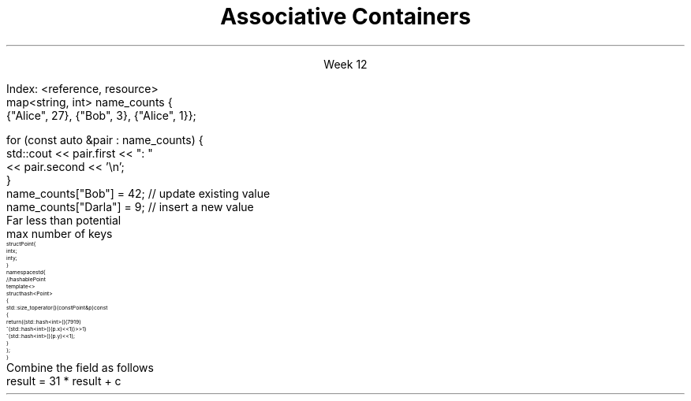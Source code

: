 
.TL
.gcolor blue
Associative Containers
.gcolor
.LP
.ce 1
Week 12
.SS Overview
.IT Motivation
.IT Maps, sets, and trees
.IT Unordered maps
.IT Hash functions
.SS Search and Sort (briefly)
.mk
.PSPIC -R images/closet-messy.eps
.rt 
.IT Problem
.i1 We have lots (millions) of elements
.i1 Want to find specific data, 
.i2 or ranges of data 
.i1 quickly
.IT We could use a vector
.i1 Inserts are fast - use push_back()
.i2 We always know exactly where the end is.
.i1 Find is slow
.bp
.mk
.PSPIC -R images/closet-neat.eps
.rt 
.IT We could sort the vector
.i1 Speeds up search
.i2 Can 'half-split' vector
.i1 But now add is slow
.IT How slow?
.i1 push_back() is 'off-limits'
.i1 \fIEvery\fR insert is a search
.i1 On average \fIn / 2\fR comparisons

.bp
.IT How to make a sorted ADT
.i1 That doesn't get stupid slow
.i1 As the number of elements (\fIN\fR) in the ADT grows large?
.IT We need a new idea
.i1 The \fItree ADT\fR
.SS The Tree ADT
.IT A tree is a \fIhierarchical\fR ADT
.IT A Tree is a set of elements (nodes) defined by a parent relation
.i1 One node is the \fIroot\fR
.i2 The root node is the \fBonly\fR node with no parent
.i1 All other nodes have exactly 1 parent node
.IT The children of a node are commonly referred to as
.i1 The \fIright node\fR, and
.i1 The \fIleft node\fR
.SS Visualizing trees
.IT Programmers draw trees upside down
.i1 Root at the top
.i1 Branches extending downwards
.PSPIC images/tree1.eps
.IT The \fIheight\fR of a tree
.i1 Longest path length from the root to a leaf
.SS Binary Trees
.IT A tree in which no node has more than 2 children
.i1 0, 1, or 2 children are valid
.IT Examples:
.PSPIC images/tree-binary-examples.eps
.SS Advantages
.EQ
delim $$
.EN
.IT Insert is at most $log sub 2 (n)$
.IT Search is at most $log sub 2 (n)$
.IT \fIIf\fR the tree is 'balanced'
.IT Unbalanced trees are essentially fancy linked lists
.IT Balanced trees are useful and the basis for this weeks ADT's
.i1 Maps
.i1 Sets
.SS The Map ADT
.IT All the ADT's discussed so far focused on storing 1 thing
.i1 Single values of a type <E>: the Element
.IT Maps add a new wrinkle
.IT Maps focus on a \fBpair\fR of things
.i1 Traditionally called the \fIKey\fR and \fIValue\fR
.i1 Sometimes 'KVP' and in cppreference.com, just \fBP\fR
.i1 \fIValues\fR are retrieved from the map using the \fIKey\fR
.i1 The key & value are not normally the same type
.IT Keys must be unique
.i1 Adding a node with the same key will replace the old value
.bp
.IT Also Known As
.i1 Associative array, Dictionary List
.IT Examples
.i1 Dictionary: <word, definition>
.i1 Symbol table: <identifier, object>
.i1s
Index: <reference, resource>
.CW
  map<string, int> name_counts {
    {"Alice", 27}, {"Bob", 3}, {"Alice", 1}};

  for (const auto &pair : name_counts) {
    std::cout << pair.first << ": " 
              << pair.second << '\\n';
  }
  name_counts["Bob"] = 42;   // update existing value
  name_counts["Darla"] = 9;  // insert a new value
.R
.i1e
.SS Selected map functions
.IT Access and assignment
.i1 operator=, at(), and []
.IT Iterators
.i1 begin(), end(), rbegin(), and rend()
.IT Capacity
.i1 empty(), size(), and max_size()
.IT Modifiers
.i1 clear(), emplace(), insert(), erase(), swap()
.IT Lookup
.i1 count(), find(), equal_range(), 
.i1 upper_bound() and lower_bound()
.IT Note: no push_back() 
.i1 The \*[c]map\*[r] decides where elements go, not you.
.SS Map structure
.IT Internally, a \*[c]map\*[r] is a sorted \fIcomplete\fR tree
.PSPIC -L images/tree-complete.eps
.IT Nodes are sorted by their key
.i1 Sorted based on \*[c]operator<\*[r] by default
.i1 Can supply a custom \fIcompare class\fR
.IT Searching for elements is faster than vector for large maps.
.i1 Linear ADT's force a linear search
.i1 Map search is a function of tree height
.SS Unordered map
.IT We said that 'maps are trees'
.i1 Is this the only way to make a map?
.IT Trees have $log sub 2 (n)$ access
.i1 But unsorted vectors have constant-time access
.i1 Is it possible to make a map with constant-time access?
.i1 Yes.
.IT Problem
.i1 We want to store a map like a vector
.i2 As a linear ADT
.i2 So it has an index we can access in 1 step.
.i1 But a map has a 'key', not an 'index'
.IT \fIhash code\fR to the rescue
.i1 We \fIcompute\fR an index into an array using the map key
.SS Hashtable
.IT The default map implementation in most other languages uses a \fIhash table\fR
.i1 The C++ equivalent is an \*[c]unordered_map\*[r]
.IT A hashtable is an indexed collection
.i1 Backing store is commonly an array
.IT Each indexed location is called a \fBbucket\fR
.IT Holds one (or more) map entries (<K,V>)
.IT A \fIhash function\fR takes a key
.i1 Returns an index
.i1 The index identifies the bucket
.i1 Which can the be used to get values
.IT Only \fIhashable object\fR can be used as keys in an unordered map
.i1 Override \*[c]std::hash\*[r] to make you own hashable keys
.SS Unordered map buckets
.mk
.PSPIC -R images/chained-hashing.eps
.rt
.IT unordered maps typically have
.i1 \fIFar\fR fewer buckets than values
.i2 That might conceivably be stored
.i1 Consider keys of
.i2 \*[c]long\*[r] 
.i3 $2 sup 63 - 1$ possible keys
.i2 16 character strings
.i3 $26 sup 16$ possible keys 
.i3 assuming basic Latin alphabet
.IT Main idea
.i1 Create 'just enough' buckets
.i1 Somewhat more than actual keys used
.i1s
Far less than potential 
.br
 max number of keys
.i1e
.i1 Much more space efficient
.i1 Some keys will likely need to be stored in the same bucket
.i1 Each bucket either contains an element
.i2 or a linked list of elements
.SS Overriding std::hash
.IT Consider a \fCstruct Point\fR
\s-8
.CW
  struct Point {
    int x;
    int y;
  }
  namespace std {
    // hashable Point
    template <>
      struct hash<Point>
      {
        std::size_t operator()(const Point& p) const
        {
          return ((std::hash<int>()(7919)
                ^ (std::hash<int>()(p.x) << 1)) >> 1)
                ^ (std::hash<int>()(p.y) << 1);
        }
      };
  }
.R
\s+8
.SS A general hash algorithm
.IT The previous algorithm works, but hard to remember
.i1 This general approach is serviceable for many applications
.IT Store a constant non-zero prime in a variable result.
.i1 Examples: 17, 7919, 131
.IT For each significant field used in \*[c]operatpr=\*[r]
.i1 Compute an int hash code (c) for the member, \fCf\fR
.i1 If a built-in type \fCT\fR, call \fCstd::hash<T>()(f)
.i1 If the field is an object reference, either
.i2 Recursively invoke hash on f, or
.i2 Create a 'canonical representation' of the field & compute the hash on that
.i1 If the field is an array, then treat each element as a separate value
.i1s
Combine the field as follows
.CW
 result = 31 * result + c
.R
.i1e
.IT Return result

.SS Sets
.IT Think '\*[c]map\*[r]', but with no values
.IT A \*[c]set\*[r] is an ordered collection of things
.i1 Unlike a  map, it's not a pair, a single element is in the set.
.IT The \*[c]set\*[r] API has the same functions \*[c]map\*[r]
.i1 Elements instead of pairs
.IT Set ordering
.i1 By default uses \*[c]operator<\*[r]
.i1 You can provide a custom Compare object
.SS Multiset (and multimap)
.i1 A set that allows duplicate keys
.i1 No overwrite, but
.i1 You can retrieve multiple values for a single key
.IT \*[c]multiset\*[r] functions
.i1 Same API as set, but adds lookup function \*[c]equal_range\*[r] 
.i2 Returns a  \*[c]std::pair\*[r] of iterators
.i2 If no match, then pair.first ==  \*[c]end\*[r] 
.SS Summary
.IT Maps, sets, and trees
.i1 map vs unordered_map and multimap
.i1 set vs unordered_set and multiset
.IT Unordered maps
.IT Hash functions
